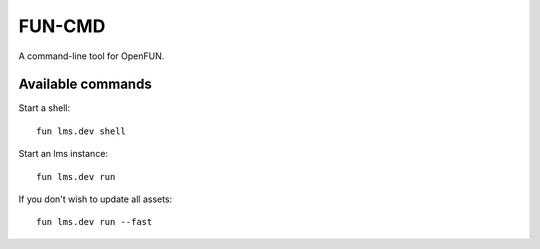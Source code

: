 =======
FUN-CMD
=======

A command-line tool for OpenFUN.

Available commands
==================

Start a shell::

    fun lms.dev shell

Start an lms instance::

    fun lms.dev run

If you don't wish to update all assets::

    fun lms.dev run --fast
